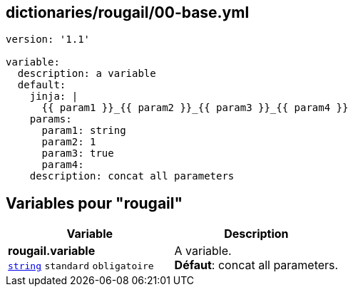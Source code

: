 == dictionaries/rougail/00-base.yml

[,yaml]
----
version: '1.1'

variable:
  description: a variable
  default:
    jinja: |
      {{ param1 }}_{{ param2 }}_{{ param3 }}_{{ param4 }}
    params:
      param1: string
      param2: 1
      param3: true
      param4:
    description: concat all parameters
----
== Variables pour "rougail"

[cols="110a,110a",options="header"]
|====
| Variable                                                                                                     | Description                                                                                                  
| 
**rougail.variable** +
`https://rougail.readthedocs.io/en/latest/variable.html#variables-types[string]` `standard` `obligatoire`                                                                                                              | 
A variable. +
**Défaut**: concat all parameters.                                                                                                              
|====


